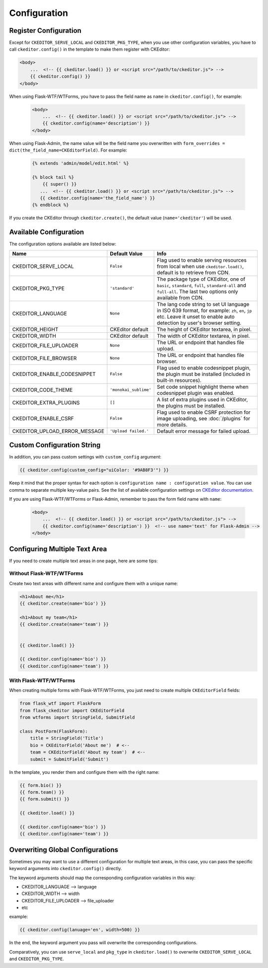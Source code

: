 
Configuration
=============

Register Configuration
-----------------------

Except for ``CKEDITOR_SERVE_LOCAL`` and ``CKEDITOR_PKG_TYPE``, when you use other configuration variables,
you have to call ``ckeditor.config()`` in the template to make them register with CKEditor:

.. code-block:: jinja

   <body>
       ...  <!-- {{ ckeditor.load() }} or <script src="/path/to/ckeditor.js"> -->
       {{ ckeditor.config() }}
   </body>

When using Flask-WTF/WTForms, you have to pass the field name as ``name`` in ``ckeditor.config()``, for example:
 
 .. code-block:: jinja

   <body>
       ...  <!-- {{ ckeditor.load() }} or <script src="/path/to/ckeditor.js"> -->
       {{ ckeditor.config(name='description') }}
   </body>

When using Flask-Admin, the name value will be the field name you overwritten with ``form_overrides = dict(the_field_name=CKEditorField)``.
For example:

 .. code-block:: jinja

    {% extends 'admin/model/edit.html' %}

    {% block tail %}
        {{ super() }}
       ...  <!-- {{ ckeditor.load() }} or <script src="/path/to/ckeditor.js"> -->
       {{ ckeditor.config(name='the_field_name') }}
    {% endblock %}

If you create the CKEditor through ``ckeditor.create()``, the default value (``name='ckeditor'``) will be used.

Available Configuration
------------------------

The configuration options available are listed below:

=============================== ======================= =========================================================================================================================================================================
            Name                    Default Value                                                                                  Info
=============================== ======================= =========================================================================================================================================================================
CKEDITOR_SERVE_LOCAL             ``False``               Flag used to enable serving resources from local when use ``ckeditor.load()``, default is to retrieve from CDN.
CKEDITOR_PKG_TYPE                ``'standard'``          The package type of CKEditor, one of ``basic``, ``standard``, ``full``, ``standard-all`` and ``full-all``. The last two options only available from CDN.
CKEDITOR_LANGUAGE                ``None``                The lang code string to set UI language in ISO 639 format, for example: ``zh``, ``en``, ``jp`` etc. Leave it unset to enable auto detection by user's browser setting.
CKEDITOR_HEIGHT                  CKEditor default        The height of CKEditor textarea, in pixel.
CKEDITOR_WIDTH                   CKEditor default        The width of CKEditor textarea, in pixel.
CKEDITOR_FILE_UPLOADER           ``None``                The URL or endpoint that handles file upload.
CKEDITOR_FILE_BROWSER            ``None``                The URL or endpoint that handles file browser.
CKEDITOR_ENABLE_CODESNIPPET      ``False``               Flag used to enable codesnippet plugin, the plugin must be installed (included in built-in resources).
CKEDITOR_CODE_THEME              ``'monokai_sublime'``   Set code snippet highlight theme when codesnippet plugin was enabled.
CKEDITOR_EXTRA_PLUGINS           ``[]``                  A list of extra plugins used in CKEditor, the plugins must be installed.
CKEDITOR_ENABLE_CSRF             ``False``               Flag used to enable CSRF protection for image uploading, see :doc:`/plugins` for more details.
CKEDITOR_UPLOAD_ERROR_MESSAGE    ``'Upload failed.'``    Default error message for failed upload.
=============================== ======================= =========================================================================================================================================================================


Custom Configuration String
----------------------------

In addition, you can pass custom settings with ``custom_config``
argument:

.. code-block:: jinja

   {{ ckeditor.config(custom_config="uiColor: '#9AB8F3'") }}

Keep it mind that the proper syntax for each option is
``configuration name : configuration value``. You can use comma to
separate multiple key-value pairs. See the list of available
configuration settings on `CKEditor
documentation <https://ckeditor.com/docs/ckeditor4/latest/api/CKEDITOR_config.html>`_.

If you are using Flask-WTF/WTForms or Flask-Admin, remember to pass the form field name with ``name``:

 .. code-block:: jinja

   <body>
       ...  <!-- {{ ckeditor.load() }} or <script src="/path/to/ckeditor.js"> -->
       {{ ckeditor.config(name='description') }}  <!-- use name='text' for Flask-Admin -->
   </body>

Configuring Multiple Text Area
--------------------------------

If you need to create multiple text areas in one page, here are some tips:

Without Flask-WTF/WTForms
##########################

Create two text areas with different name and configure them with a unique name:

.. code-block:: jinja

    <h1>About me</h1>
    {{ ckeditor.create(name='bio') }}

    <h1>About my team</h1>
    {{ ckeditor.create(name='team') }}


    {{ ckeditor.load() }}

    {{ ckeditor.config(name='bio') }}
    {{ ckeditor.config(name='team') }}

With Flask-WTF/WTForms
#######################

When creating multiple forms with Flask-WTF/WTForms, you just need to create
multiple ``CKEditorField`` fields:

.. code-block:: python

   from flask_wtf import FlaskForm
   from flask_ckeditor import CKEditorField
   from wtforms import StringField, SubmitField

   class PostForm(FlaskForm):
       title = StringField('Title')
       bio = CKEditorField('About me')  # <--
       team = CKEditorField('About my team')  # <--
       submit = SubmitField('Submit')

In the template, you render them and configure them with the right name:

.. code-block:: jinja

    {{ form.bio() }}
    {{ form.team() }}
    {{ form.submit() }}

    {{ ckeditor.load() }}

    {{ ckeditor.config(name='bio') }}
    {{ ckeditor.config(name='team') }}


Overwriting Global Configurations
----------------------------------
Sometimes you may want to use a different configuration for multiple text areas, in this case, you can pass the specific keyword arguments into ``ckeditor.config()`` directly.

The keyword arguments should map the corresponding configuration variables in this way:

- CKEDITOR_LANGUAGE --> language
- CKEDITOR_WIDTH --> width
- CKEDITOR_FILE_UPLOADER --> file_uploader
- etc

example:

.. code-block:: jinja

    {{ ckeditor.config(lanuage='en', width=500) }}

In the end, the keyword argument you pass will overwrite the corresponding configurations.

Comparatively, you can use ``serve_local`` and ``pkg_type`` in ``ckeditor.load()`` to overwrite
``CKEDITOR_SERVE_LOCAL`` and ``CKEDITOR_PKG_TYPE``.
